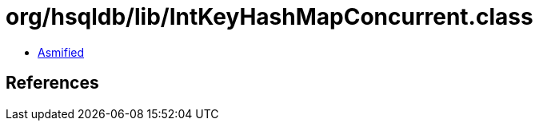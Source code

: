 = org/hsqldb/lib/IntKeyHashMapConcurrent.class

 - link:IntKeyHashMapConcurrent-asmified.java[Asmified]

== References

